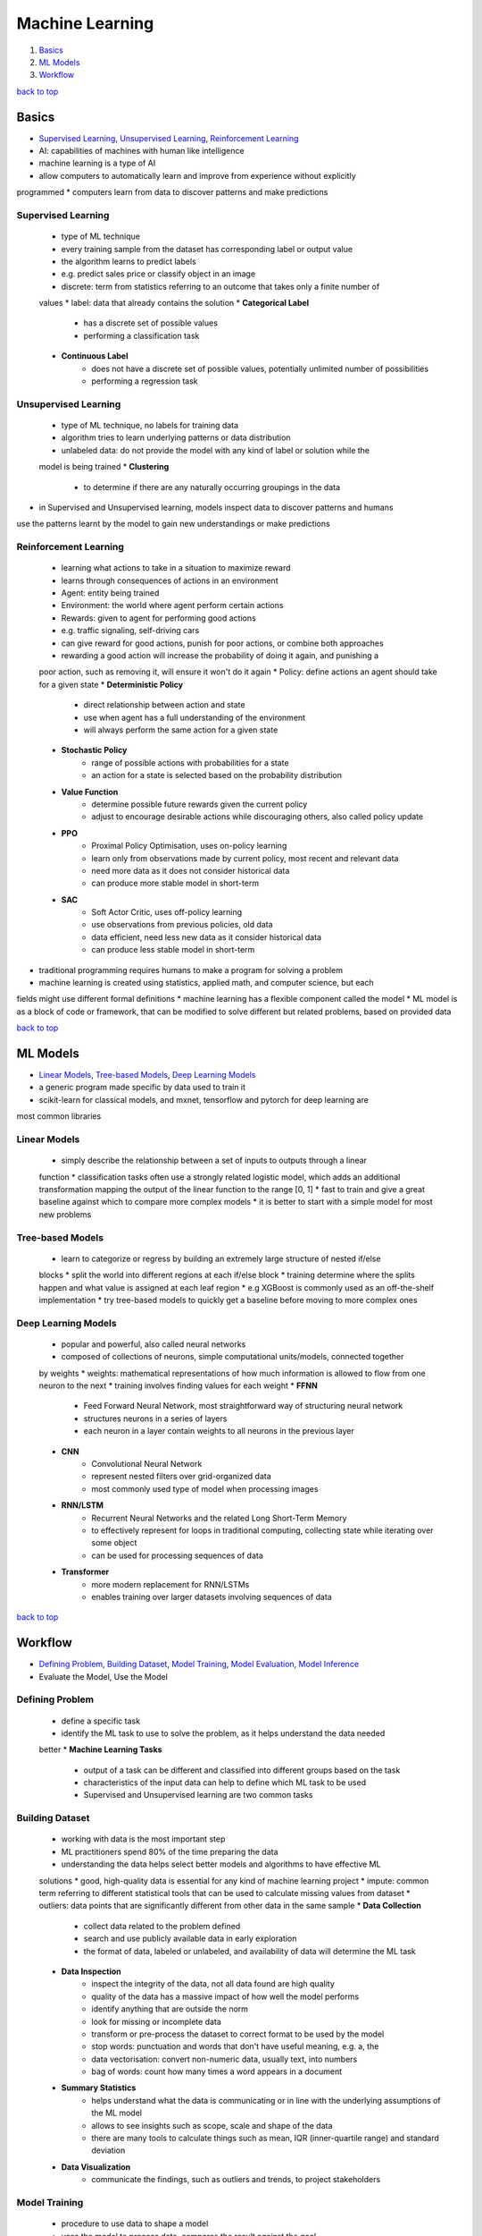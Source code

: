 ================
Machine Learning
================

1. `Basics`_
2. `ML Models`_
3. `Workflow`_

`back to top <#machine-learning>`_

Basics
======

* `Supervised Learning`_, `Unsupervised Learning`_, `Reinforcement Learning`_
* AI: capabilities of machines with human like intelligence
* machine learning is a type of AI
* allow computers to automatically learn and improve from experience without explicitly
programmed
* computers learn from data to discover patterns and make predictions

Supervised Learning
-------------------
    * type of ML technique
    * every training sample from the dataset has corresponding label or output value
    * the algorithm learns to predict labels
    * e.g. predict sales price or classify object in an image
    * discrete: term from statistics referring to an outcome that takes only a finite number of
    values
    * label: data that already contains the solution
    * **Categorical Label**
        - has a discrete set of possible values
        - performing a classification task
    * **Continuous Label**
        - does not have a discrete set of possible values, potentially unlimited number of
          possibilities
        - performing a regression task

Unsupervised Learning
---------------------
    * type of ML technique, no labels for training data
    * algorithm tries to learn underlying patterns or data distribution
    * unlabeled data: do not provide the model with any kind of label or solution while the
    model is being trained
    * **Clustering**
        - to determine if there are any naturally occurring groupings in the data
* in Supervised and Unsupervised learning, models inspect data to discover patterns and humans
use the patterns learnt by the model to gain new understandings or make predictions

Reinforcement Learning
----------------------
    * learning what actions to take in a situation to maximize reward
    * learns through consequences of actions in an environment
    * Agent: entity being trained
    * Environment: the world where agent perform certain actions
    * Rewards: given to agent for performing good actions
    * e.g. traffic signaling, self-driving cars
    * can give reward for good actions, punish for poor actions, or combine both approaches
    * rewarding a good action will increase the probability of doing it again, and punishing a
    poor action, such as removing it, will ensure it won't do it again
    * Policy: define actions an agent should take for a given state
    * **Deterministic Policy**
        - direct relationship between action and state
        - use when agent has a full understanding of the environment
        - will always perform the same action for a given state
    * **Stochastic Policy**
        - range of possible actions with probabilities for a state
        - an action for a state is selected based on the probability distribution
    * **Value Function**
        - determine possible future rewards given the current policy
        - adjust to encourage desirable actions while discouraging others, also called policy
          update
    * **PPO**
        - Proximal Policy Optimisation, uses on-policy learning
        - learn only from observations made by current policy, most recent and relevant data
        - need more data as it does not consider historical data
        - can produce more stable model in short-term
    * **SAC**
        - Soft Actor Critic, uses off-policy learning
        - use observations from previous policies, old data
        - data efficient, need less new data as it consider historical data
        - can produce less stable model in short-term
* traditional programming requires humans to make a program for solving a problem
* machine learning is created using statistics, applied math, and computer science, but each
fields might use different formal definitions
* machine learning has a flexible component called the model
* ML model is as a block of code or framework, that can be modified to solve different but
related problems, based on provided data

`back to top <#machine-learning>`_

ML Models
=========

* `Linear Models`_, `Tree-based Models`_, `Deep Learning Models`_
* a generic program made specific by data used to train it
* scikit-learn for classical models, and mxnet, tensorflow and pytorch for deep learning are
most common libraries

Linear Models
-------------
    * simply describe the relationship between a set of inputs to outputs through a linear
    function
    * classification tasks often use a strongly related logistic model, which adds an
    additional transformation mapping the output of the linear function to the range [0, 1]
    * fast to train and give a great baseline against which to compare more complex models
    * it is better to start with a simple model for most new problems

Tree-based Models
-----------------
    * learn to categorize or regress by building an extremely large structure of nested if/else
    blocks
    * split the world into different regions at each if/else block
    * training determine where the splits happen and what value is assigned at each leaf region
    * e.g XGBoost is commonly used as an off-the-shelf implementation
    * try tree-based models to quickly get a baseline before moving to more complex ones

Deep Learning Models
--------------------
    * popular and powerful, also called neural networks
    * composed of collections of neurons, simple computational units/models, connected together
    by weights
    * weights: mathematical representations of how much information is allowed to flow from one
    neuron to the next
    * training involves finding values for each weight
    * **FFNN**
        - Feed Forward Neural Network, most straightforward way of structuring neural network
        - structures neurons in a series of layers
        - each neuron in a layer contain weights to all neurons in the previous layer
    * **CNN**
        - Convolutional Neural Network
        - represent nested filters over grid-organized data
        - most commonly used type of model when processing images
    * **RNN/LSTM**
        - Recurrent Neural Networks and the related Long Short-Term Memory
        - to effectively represent for loops in traditional computing, collecting state while
          iterating over some object
        - can be used for processing sequences of data
    * **Transformer**
        - more modern replacement for RNN/LSTMs
        - enables training over larger datasets involving sequences of data


`back to top <#machine-learning>`_

Workflow
========

* `Defining Problem`_, `Building Dataset`_, `Model Training`_, `Model Evaluation`_, `Model Inference`_
* Evaluate the Model, Use the Model

Defining Problem
----------------
    * define a specific task
    * identify the ML task to use to solve the problem, as it helps understand the data needed
    better
    * **Machine Learning Tasks**
        - output of a task can be different and classified into different groups based on the
          task
        - characteristics of the input data can help to define which ML task to be used
        - Supervised and Unsupervised learning are two common tasks

Building Dataset
----------------
    * working with data is the most important step
    * ML practitioners spend 80% of the time preparing the data
    * understanding the data helps select better models and algorithms to have effective ML
    solutions
    * good, high-quality data is essential for any kind of machine learning project
    * impute: common term referring to different statistical tools that can be used to
    calculate missing values from dataset
    * outliers: data points that are significantly different from other data in the same sample
    * **Data Collection**
        - collect data related to the problem defined
        - search and use publicly available data in early exploration
        - the format of data, labeled or unlabeled, and availability of data will determine
          the ML task
    * **Data Inspection**
        - inspect the integrity of the data, not all data found are high quality
        - quality of the data has a massive impact of how well the model performs
        - identify anything that are outside the norm
        - look for missing or incomplete data
        - transform or pre-process the dataset to correct format to be used by the model
        - stop words: punctuation and words that don't have useful meaning, e.g. a, the
        - data vectorisation: convert non-numeric data, usually text, into numbers
        - bag of words: count how many times a word appears in a document
    * **Summary Statistics**
        - helps understand what the data is communicating or in line with the underlying
          assumptions of the ML model
        - allows to see insights such as scope, scale and shape of the data
        - there are many tools to calculate things such as mean, IQR (inner-quartile range)
          and standard deviation
    * **Data Visualization**
        - communicate the findings, such as outliers and trends, to project stakeholders

Model Training
--------------
    * procedure to use data to shape a model
    * uses the model to process data, compares the result against the goal
    * determine what changes are required and makes small changes to the model parameters
    * the steps are repeated to bring the model closer to achieving the goal
    * model training algorithm adjusts the model to real-world data
    * the trained model can be used to predict outcomes which are not part of training dataset
    * **Splitting Dataset**
        - randomly split the dataset before training
        - majority of the data is in training dataset, usually 80%
        - test dataset is withheld from training and used later to evaluate the model before
          production
        - test the data against the bias-variance trade-off and how well the model will
          generalize to new data
    * feed the training data into the model, compute the loss function on the results, and
     iteratively updating model parameters to minimize some loss function
    * models are trained by slowly changing model parameters to move it closer to some goal
    * **Model Parameters**
        - settings, knobs, configurations, weights or biases that are updated to change how
          the model behaves
        - weights are values that change as the model learns, specific to neural networks
    * **Loss Function**
        - measure how close the model is to its goal
        - used to codify the model's distance from a goal
    * only implement model training algorithms from scratch when developing new ones
    * often use the existing frameworks that have working implementations
    * model selection: to determine which model to use, try different types while solving a
    problem
    * **Hyperparameters**
        - not changed during model training
        - can affect how quickly and reliably the model trains
        - e.g number clusters to identify

Model Evaluation
----------------
    * use statistical metrics to evaluate a model, e.g. accuracy, recall, precision, log loss,
    mean absolute error, hinge loss, quantile loss, $R^2$, KL Divergence, F1 Score
    * **Metrics**
        - accuracy: how often the model predicts correctly
        - log loss: to understand model's uncertainty about a given prediction, how strongly
          the model believes its prediction is accurate
        - silhouette coefficient: shows how well the data is clustered by the model, score
          near 0 show overlapping clusters, score < 0 show data points assigned to incorrect
          clusters, and score near 1 show successful identification

Model Inference
---------------
    * using a trained model to generate predictions and solve a problem
    * make sure to monitor the results produced
    * may need to reinvestigate the data, modify parameters in training algorithm, or change
    the model type for training
    * **Inference Rate**
        - number of inferences per second, need to maximise
        - depend on performances such as CPU, GPU, RAM, and machine learning framework
        - cost-effective to centralise in one place, where data is fed from edge devices to a
          central server for processing
        - inference at edge, performing inference locally is crucial for real-time devices
    * **Inference Time/Latency**
        - time taken to run a single inference
        - inference at edge reduces latency as data does not need to travel to the server for
          processing

`back to top <#machine-learning>`_

